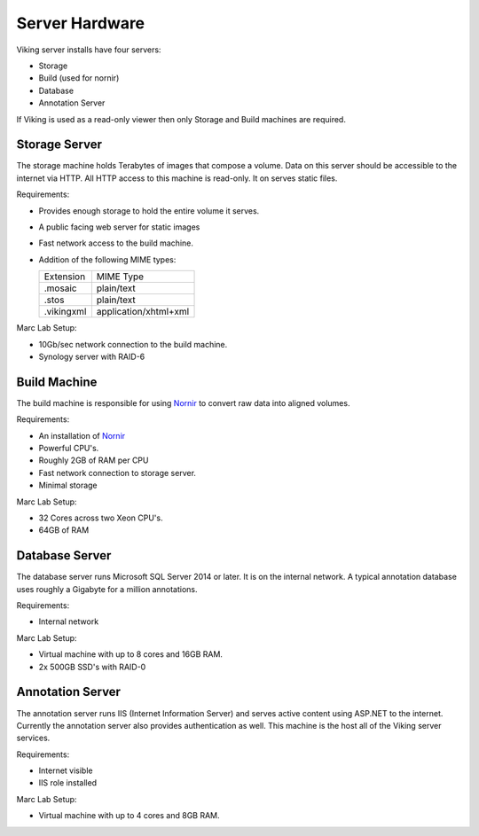 ###############
Server Hardware
###############

Viking server installs have four servers:

- Storage
- Build (used for nornir)
- Database
- Annotation Server

If Viking is used as a read-only viewer then only Storage and Build machines are required. 

Storage Server
--------------

The storage machine holds Terabytes of images that compose a volume. Data on this server
should be accessible to the internet via HTTP.  All HTTP access to this machine is read-only.  It
on serves static files.

Requirements:

- Provides enough storage to hold the entire volume it serves.
- A public facing web server for static images
- Fast network access to the build machine.
- Addition of the following MIME types:

  ========== =========
  Extension  MIME Type
  ---------- ---------
  .mosaic    plain/text
  .stos      plain/text
  .vikingxml application/xhtml+xml
  ========== =========
  
Marc Lab Setup:

- 10Gb/sec network connection to the build machine. 
- Synology server with RAID-6  
 
Build Machine
-------------

The build machine is responsible for using `Nornir`_ to convert raw data into aligned volumes.
  
Requirements:

- An installation of `Nornir`_
- Powerful CPU's.  
- Roughly 2GB of RAM per CPU
- Fast network connection to storage server.
- Minimal storage

Marc Lab Setup:

- 32 Cores across two Xeon CPU's. 
- 64GB of RAM

Database Server
---------------

The database server runs Microsoft SQL Server 2014 or later.  It is on the
internal network.  A typical annotation database uses roughly a Gigabyte for a 
million annotations.  

Requirements:

- Internal network

Marc Lab Setup:

- Virtual machine with up to 8 cores and 16GB RAM.
- 2x 500GB SSD's with RAID-0

Annotation Server
-----------------

The annotation server runs IIS (Internet Information Server) and serves active content using
ASP.NET to the internet.  Currently the annotation server also provides authentication as well.
This machine is the host all of the Viking server services.  

Requirements:

- Internet visible
- IIS role installed

Marc Lab Setup:

- Virtual machine with up to 4 cores and 8GB RAM.


	

.. _Nornir : http://nornir.github.io
